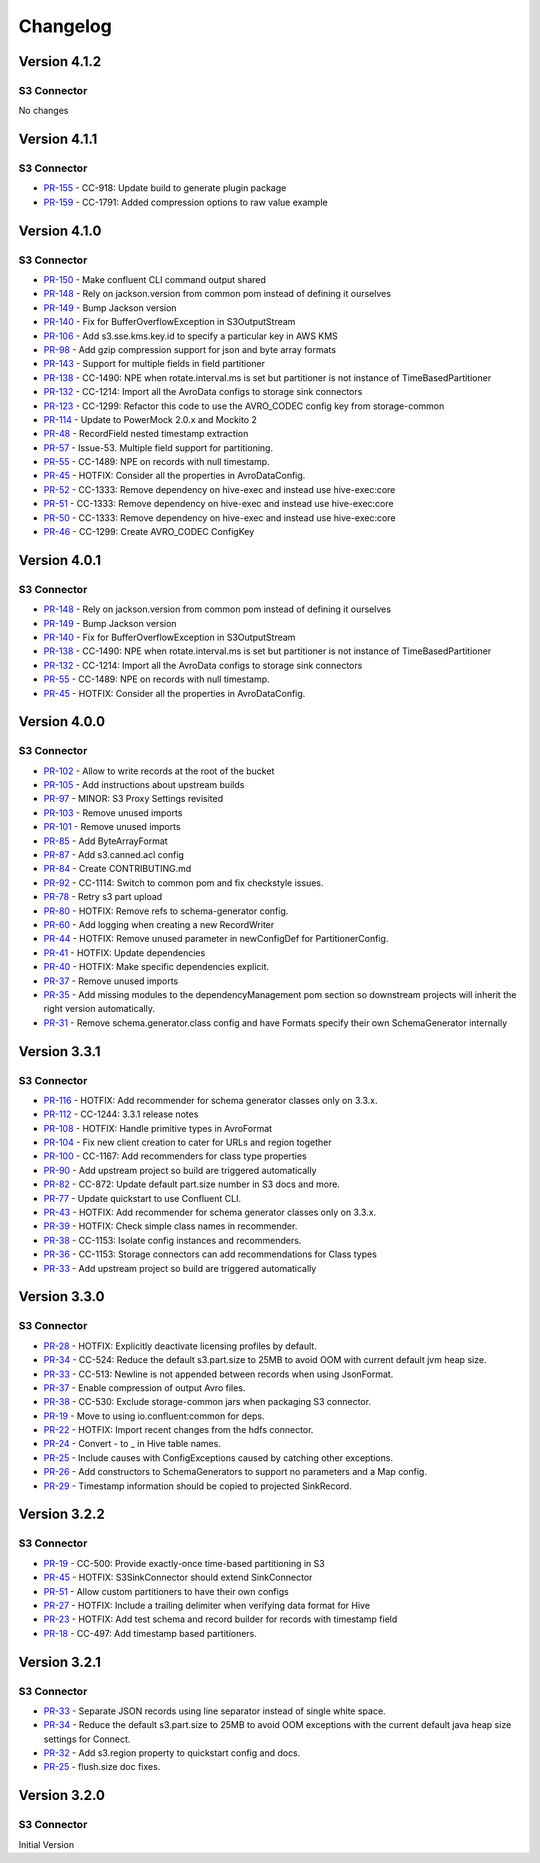 .. _s3_connector_changelog:

Changelog
=========

Version 4.1.2
-------------

S3 Connector
~~~~~~~~~~~~~~

No changes

Version 4.1.1
-------------

S3 Connector
~~~~~~~~~~~~~~

* `PR-155 <https://github.com/confluentinc/kafka-connect-storage-cloud/pull/155>`_ - CC-918: Update build to generate plugin package
* `PR-159 <https://github.com/confluentinc/kafka-connect-storage-cloud/pull/159>`_ - CC-1791: Added compression options to raw value example

Version 4.1.0
-------------

S3 Connector
~~~~~~~~~~~~~~

* `PR-150 <https://github.com/confluentinc/kafka-connect-storage-cloud/pull/150>`_ - Make confluent CLI command output shared
* `PR-148 <https://github.com/confluentinc/kafka-connect-storage-cloud/pull/148>`_ - Rely on jackson.version from common pom instead of defining it ourselves
* `PR-149 <https://github.com/confluentinc/kafka-connect-storage-cloud/pull/149>`_ - Bump Jackson version
* `PR-140 <https://github.com/confluentinc/kafka-connect-storage-cloud/pull/140>`_ - Fix for BufferOverflowException in S3OutputStream
* `PR-106 <https://github.com/confluentinc/kafka-connect-storage-cloud/pull/106>`_ - Add s3.sse.kms.key.id to specify a particular key in AWS KMS
* `PR-98 <https://github.com/confluentinc/kafka-connect-storage-cloud/pull/98>`_ - Add gzip compression support for json and byte array formats
* `PR-143 <https://github.com/confluentinc/kafka-connect-storage-cloud/pull/143>`_ - Support for multiple fields in field partitioner
* `PR-138 <https://github.com/confluentinc/kafka-connect-storage-cloud/pull/138>`_ - CC-1490: NPE when rotate.interval.ms is set but partitioner is not instance of TimeBasedPartitioner
* `PR-132 <https://github.com/confluentinc/kafka-connect-storage-cloud/pull/132>`_ - CC-1214: Import all the AvroData configs to storage sink connectors
* `PR-123 <https://github.com/confluentinc/kafka-connect-storage-cloud/pull/123>`_ - CC-1299: Refactor this code to use the AVRO_CODEC config key from storage-common
* `PR-114 <https://github.com/confluentinc/kafka-connect-storage-cloud/pull/114>`_ - Update to PowerMock 2.0.x and Mockito 2
* `PR-48 <https://github.com/confluentinc/kafka-connect-storage-common/pull/48>`_ - RecordField nested timestamp extraction
* `PR-57 <https://github.com/confluentinc/kafka-connect-storage-common/pull/57>`_ - Issue-53. Multiple field support for partitioning.
* `PR-55 <https://github.com/confluentinc/kafka-connect-storage-common/pull/55>`_ - CC-1489: NPE on records with null timestamp.
* `PR-45 <https://github.com/confluentinc/kafka-connect-storage-common/pull/45>`_ - HOTFIX: Consider all the properties in AvroDataConfig.
* `PR-52 <https://github.com/confluentinc/kafka-connect-storage-common/pull/52>`_ - CC-1333: Remove dependency on hive-exec and instead use hive-exec:core
* `PR-51 <https://github.com/confluentinc/kafka-connect-storage-common/pull/51>`_ - CC-1333: Remove dependency on hive-exec and instead use hive-exec:core
* `PR-50 <https://github.com/confluentinc/kafka-connect-storage-common/pull/50>`_ - CC-1333: Remove dependency on hive-exec and instead use hive-exec:core
* `PR-46 <https://github.com/confluentinc/kafka-connect-storage-common/pull/46>`_ - CC-1299: Create AVRO_CODEC ConfigKey

Version 4.0.1
-------------

S3 Connector
~~~~~~~~~~~~~~

* `PR-148 <https://github.com/confluentinc/kafka-connect-storage-cloud/pull/148>`_ - Rely on jackson.version from common pom instead of defining it ourselves
* `PR-149 <https://github.com/confluentinc/kafka-connect-storage-cloud/pull/149>`_ - Bump Jackson version
* `PR-140 <https://github.com/confluentinc/kafka-connect-storage-cloud/pull/140>`_ - Fix for BufferOverflowException in S3OutputStream
* `PR-138 <https://github.com/confluentinc/kafka-connect-storage-cloud/pull/138>`_ - CC-1490: NPE when rotate.interval.ms is set but partitioner is not instance of TimeBasedPartitioner
* `PR-132 <https://github.com/confluentinc/kafka-connect-storage-cloud/pull/132>`_ - CC-1214: Import all the AvroData configs to storage sink connectors
* `PR-55 <https://github.com/confluentinc/kafka-connect-storage-common/pull/55>`_ - CC-1489: NPE on records with null timestamp.
* `PR-45 <https://github.com/confluentinc/kafka-connect-storage-common/pull/45>`_ - HOTFIX: Consider all the properties in AvroDataConfig.

Version 4.0.0
-------------

S3 Connector
~~~~~~~~~~~~~~

* `PR-102 <https://github.com/confluentinc/kafka-connect-storage-cloud/pull/102>`_ - Allow to write records at the root of the bucket
* `PR-105 <https://github.com/confluentinc/kafka-connect-storage-cloud/pull/105>`_ - Add instructions about upstream builds
* `PR-97 <https://github.com/confluentinc/kafka-connect-storage-cloud/pull/97>`_ - MINOR: S3 Proxy Settings revisited
* `PR-103 <https://github.com/confluentinc/kafka-connect-storage-cloud/pull/103>`_ - Remove unused imports
* `PR-101 <https://github.com/confluentinc/kafka-connect-storage-cloud/pull/101>`_ - Remove unused imports
* `PR-85 <https://github.com/confluentinc/kafka-connect-storage-cloud/pull/85>`_ - Add ByteArrayFormat
* `PR-87 <https://github.com/confluentinc/kafka-connect-storage-cloud/pull/87>`_ - Add s3.canned.acl config
* `PR-84 <https://github.com/confluentinc/kafka-connect-storage-cloud/pull/84>`_ - Create CONTRIBUTING.md
* `PR-92 <https://github.com/confluentinc/kafka-connect-storage-cloud/pull/92>`_ - CC-1114: Switch to common pom and fix checkstyle issues.
* `PR-78 <https://github.com/confluentinc/kafka-connect-storage-cloud/pull/78>`_ - Retry s3 part upload
* `PR-80 <https://github.com/confluentinc/kafka-connect-storage-cloud/pull/80>`_ - HOTFIX: Remove refs to schema-generator config.
* `PR-60 <https://github.com/confluentinc/kafka-connect-storage-cloud/pull/60>`_ - Add logging when creating a new RecordWriter
* `PR-44 <https://github.com/confluentinc/kafka-connect-storage-common/pull/44>`_ - HOTFIX: Remove unused parameter in newConfigDef for PartitionerConfig.
* `PR-41 <https://github.com/confluentinc/kafka-connect-storage-common/pull/41>`_ - HOTFIX: Update dependencies
* `PR-40 <https://github.com/confluentinc/kafka-connect-storage-common/pull/40>`_ - HOTFIX: Make specific dependencies explicit.
* `PR-37 <https://github.com/confluentinc/kafka-connect-storage-common/pull/37>`_ - Remove unused imports
* `PR-35 <https://github.com/confluentinc/kafka-connect-storage-common/pull/35>`_ - Add missing modules to the dependencyManagement pom section so downstream projects will inherit the right version automatically.
* `PR-31 <https://github.com/confluentinc/kafka-connect-storage-common/pull/31>`_ - Remove schema.generator.class config and have Formats specify their own SchemaGenerator internally

Version 3.3.1
-------------

S3 Connector
~~~~~~~~~~~~~~

* `PR-116 <https://github.com/confluentinc/kafka-connect-storage-cloud/pull/116>`_ - HOTFIX: Add recommender for schema generator classes only on 3.3.x.
* `PR-112 <https://github.com/confluentinc/kafka-connect-storage-cloud/pull/112>`_ - CC-1244: 3.3.1 release notes
* `PR-108 <https://github.com/confluentinc/kafka-connect-storage-cloud/pull/108>`_ - HOTFIX: Handle primitive types in AvroFormat
* `PR-104 <https://github.com/confluentinc/kafka-connect-storage-cloud/pull/104>`_ - Fix new client creation to cater for URLs and region together
* `PR-100 <https://github.com/confluentinc/kafka-connect-storage-cloud/pull/100>`_ - CC-1167: Add recommenders for class type properties
* `PR-90 <https://github.com/confluentinc/kafka-connect-storage-cloud/pull/90>`_ - Add upstream project so build are triggered automatically
* `PR-82 <https://github.com/confluentinc/kafka-connect-storage-cloud/pull/82>`_ - CC-872: Update default part.size number in S3 docs and more.
* `PR-77 <https://github.com/confluentinc/kafka-connect-storage-cloud/pull/77>`_ - Update quickstart to use Confluent CLI.
* `PR-43 <https://github.com/confluentinc/kafka-connect-storage-common/pull/43>`_ - HOTFIX: Add recommender for schema generator classes only on 3.3.x.
* `PR-39 <https://github.com/confluentinc/kafka-connect-storage-common/pull/39>`_ - HOTFIX: Check simple class names in recommender.
* `PR-38 <https://github.com/confluentinc/kafka-connect-storage-common/pull/38>`_ - CC-1153: Isolate config instances and recommenders.
* `PR-36 <https://github.com/confluentinc/kafka-connect-storage-common/pull/36>`_ - CC-1153: Storage connectors can add recommendations for Class types
* `PR-33 <https://github.com/confluentinc/kafka-connect-storage-common/pull/33>`_ - Add upstream project so build are triggered automatically

Version 3.3.0
-------------

S3 Connector
~~~~~~~~~~~~~~

* `PR-28 <https://github.com/confluentinc/kafka-connect-storage-cloud/pull/28>`_ - HOTFIX: Explicitly deactivate licensing profiles by default.
* `PR-34 <https://github.com/confluentinc/kafka-connect-storage-cloud/pull/34>`_ - CC-524: Reduce the default s3.part.size to 25MB to avoid OOM with current default jvm heap size.
* `PR-33 <https://github.com/confluentinc/kafka-connect-storage-cloud/pull/33>`_ - CC-513: Newline is not appended between records when using JsonFormat.
* `PR-37 <https://github.com/confluentinc/kafka-connect-storage-cloud/pull/37>`_ - Enable compression of output Avro files.
* `PR-38 <https://github.com/confluentinc/kafka-connect-storage-cloud/pull/38>`_ - CC-530: Exclude storage-common jars when packaging S3 connector.
* `PR-19 <https://github.com/confluentinc/kafka-connect-storage-common/pull/19>`_ - Move to using io.confluent:common for deps.
* `PR-22 <https://github.com/confluentinc/kafka-connect-storage-common/pull/22>`_ - HOTFIX: Import recent changes from the hdfs connector.
* `PR-24 <https://github.com/confluentinc/kafka-connect-storage-common/pull/24>`_ - Convert - to _ in Hive table names.
* `PR-25 <https://github.com/confluentinc/kafka-connect-storage-common/pull/25>`_ - Include causes with ConfigExceptions caused by catching other exceptions.
* `PR-26 <https://github.com/confluentinc/kafka-connect-storage-common/pull/26>`_ - Add constructors to SchemaGenerators to support no parameters and a Map config.
* `PR-29 <https://github.com/confluentinc/kafka-connect-storage-common/pull/29>`_ - Timestamp information should be copied to projected SinkRecord.

Version 3.2.2
-------------

S3 Connector
~~~~~~~~~~~~~~

* `PR-19 <https://github.com/confluentinc/kafka-connect-storage-cloud/pull/19>`_ - CC-500: Provide exactly-once time-based partitioning in S3
* `PR-45 <https://github.com/confluentinc/kafka-connect-storage-cloud/pull/45>`_ - HOTFIX: S3SinkConnector should extend SinkConnector
* `PR-51 <https://github.com/confluentinc/kafka-connect-storage-cloud/pull/51>`_ - Allow custom partitioners to have their own configs
* `PR-27 <https://github.com/confluentinc/kafka-connect-storage-common/pull/27>`_ - HOTFIX: Include a trailing delimiter when verifying data format for Hive
* `PR-23 <https://github.com/confluentinc/kafka-connect-storage-common/pull/23>`_ - HOTFIX: Add test schema and record builder for records with timestamp field
* `PR-18 <https://github.com/confluentinc/kafka-connect-storage-common/pull/18>`_ - CC-497: Add timestamp based partitioners.

Version 3.2.1
-------------

S3 Connector
~~~~~~~~~~~~~~

* `PR-33 <https://github.com/confluentinc/kafka-connect-s3/pull/33>`_ - Separate JSON records using line separator instead of single white space.
* `PR-34 <https://github.com/confluentinc/kafka-connect-s3/pull/34>`_ - Reduce the default s3.part.size to 25MB to avoid OOM exceptions with the current default java heap size settings for Connect.
* `PR-32 <https://github.com/confluentinc/kafka-connect-s3/pull/32>`_ - Add s3.region property to quickstart config and docs.
* `PR-25 <https://github.com/confluentinc/kafka-connect-s3/pull/25>`_ - flush.size doc fixes.

Version 3.2.0
-------------

S3 Connector
~~~~~~~~~~~~~~

Initial Version
